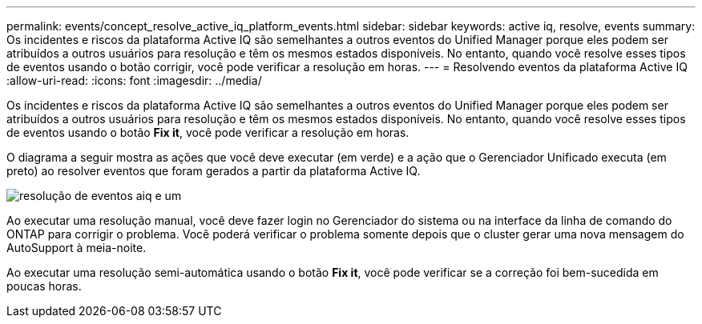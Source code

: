 ---
permalink: events/concept_resolve_active_iq_platform_events.html 
sidebar: sidebar 
keywords: active iq, resolve, events 
summary: Os incidentes e riscos da plataforma Active IQ são semelhantes a outros eventos do Unified Manager porque eles podem ser atribuídos a outros usuários para resolução e têm os mesmos estados disponíveis. No entanto, quando você resolve esses tipos de eventos usando o botão corrigir, você pode verificar a resolução em horas. 
---
= Resolvendo eventos da plataforma Active IQ
:allow-uri-read: 
:icons: font
:imagesdir: ../media/


[role="lead"]
Os incidentes e riscos da plataforma Active IQ são semelhantes a outros eventos do Unified Manager porque eles podem ser atribuídos a outros usuários para resolução e têm os mesmos estados disponíveis. No entanto, quando você resolve esses tipos de eventos usando o botão *Fix it*, você pode verificar a resolução em horas.

O diagrama a seguir mostra as ações que você deve executar (em verde) e a ação que o Gerenciador Unificado executa (em preto) ao resolver eventos que foram gerados a partir da plataforma Active IQ.

image::../media/aiq_and_um_event_resolution.png[resolução de eventos aiq e um]

Ao executar uma resolução manual, você deve fazer login no Gerenciador do sistema ou na interface da linha de comando do ONTAP para corrigir o problema. Você poderá verificar o problema somente depois que o cluster gerar uma nova mensagem do AutoSupport à meia-noite.

Ao executar uma resolução semi-automática usando o botão *Fix it*, você pode verificar se a correção foi bem-sucedida em poucas horas.
